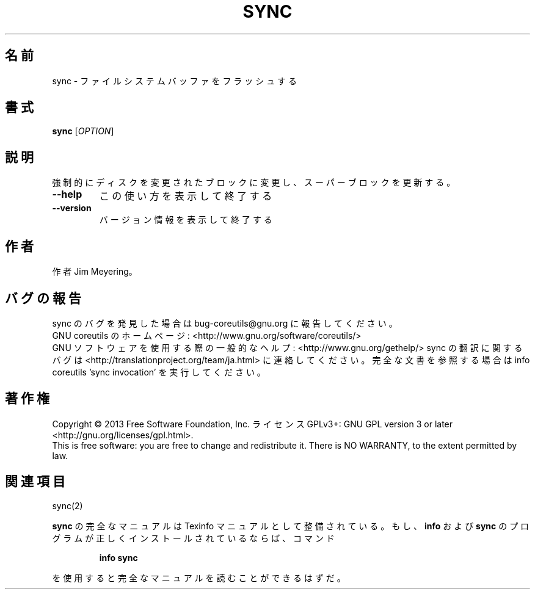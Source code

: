 .\" DO NOT MODIFY THIS FILE!  It was generated by help2man 1.43.3.
.TH SYNC "1" "2014年5月" "GNU coreutils" "ユーザーコマンド"
.SH 名前
sync \- ファイルシステムバッファをフラッシュする
.SH 書式
.B sync
[\fIOPTION\fR]
.SH 説明
.\" Add any additional description here
.PP
強制的にディスクを変更されたブロックに変更し、スーパーブロックを更新する。
.TP
\fB\-\-help\fR
この使い方を表示して終了する
.TP
\fB\-\-version\fR
バージョン情報を表示して終了する
.SH 作者
作者 Jim Meyering。
.SH バグの報告
sync のバグを発見した場合は bug\-coreutils@gnu.org に報告してください。
.br
GNU coreutils のホームページ: <http://www.gnu.org/software/coreutils/>
.br
GNU ソフトウェアを使用する際の一般的なヘルプ: <http://www.gnu.org/gethelp/>
sync の翻訳に関するバグは <http://translationproject.org/team/ja.html> に連絡してください。
完全な文書を参照する場合は info coreutils 'sync invocation' を実行してください。
.SH 著作権
Copyright \(co 2013 Free Software Foundation, Inc.
ライセンス GPLv3+: GNU GPL version 3 or later <http://gnu.org/licenses/gpl.html>.
.br
This is free software: you are free to change and redistribute it.
There is NO WARRANTY, to the extent permitted by law.
.SH 関連項目
sync(2)
.PP
.B sync
の完全なマニュアルは Texinfo マニュアルとして整備されている。もし、
.B info
および
.B sync
のプログラムが正しくインストールされているならば、コマンド
.IP
.B info sync
.PP
を使用すると完全なマニュアルを読むことができるはずだ。
